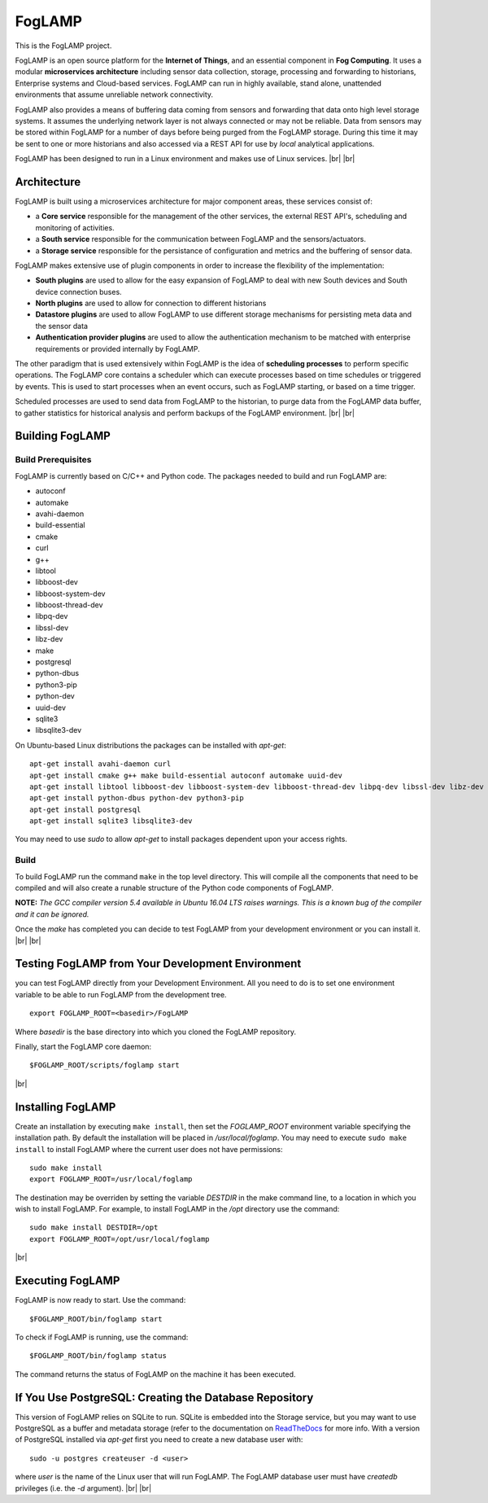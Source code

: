 .. |br| raw:: html

   <br />


*******
FogLAMP
*******

This is the FogLAMP project.

FogLAMP is an open source platform for the **Internet of Things**, and an essential component in **Fog Computing**. It uses a modular **microservices architecture** including sensor data collection, storage, processing and forwarding to historians, Enterprise systems and Cloud-based services. FogLAMP can run in highly available, stand alone, unattended environments that assume unreliable network connectivity.

FogLAMP also provides a means of buffering data coming from sensors and forwarding that data onto high level storage systems. It assumes the underlying network layer is not always connected or may not be reliable. Data from sensors may be stored within FogLAMP for a number of days before being purged from the FogLAMP storage. During this time it may be sent to one or more historians and also accessed via a REST API for use by *local* analytical applications.

FogLAMP has been designed to run in a Linux environment and makes use of Linux services.
|br| |br|

Architecture
============

FogLAMP is built using a microservices architecture for major component areas, these services consist of:

- a **Core service** responsible for the management of the other services, the external REST API's, scheduling and monitoring of activities.
- a **South service** responsible for the communication between FogLAMP and the sensors/actuators.
- a **Storage service** responsible for the persistance of configuration and metrics and the buffering of sensor data.

FogLAMP makes extensive use of plugin components in order to increase the flexibility of the implementation:

- **South plugins** are used to allow for the easy expansion of FogLAMP to deal with new South devices and South device connection buses.
- **North plugins** are used to allow for connection to different historians
- **Datastore plugins** are used to allow FogLAMP to use different storage mechanisms for persisting meta data and the sensor data
- **Authentication provider plugins** are used to allow the authentication mechanism to be matched with enterprise requirements or provided internally by FogLAMP.

The other paradigm that is used extensively within FogLAMP is the idea of **scheduling processes** to perform specific operations. The FogLAMP core contains a scheduler which can execute processes based on time schedules or triggered by events. This is used to start processes when an event occurs, such as FogLAMP starting, or based on a time trigger.

Scheduled processes are used to send data from FogLAMP to the historian, to purge data from the FogLAMP data buffer, to gather statistics for historical analysis and perform backups of the FogLAMP environment.
|br| |br|

Building FogLAMP
================

Build Prerequisites
-------------------

FogLAMP is currently based on C/C++ and Python code. The packages needed to build and run FogLAMP are:

- autoconf 
- automake 
- avahi-daemon
- build-essential
- cmake
- curl
- g++
- libtool 
- libboost-dev
- libboost-system-dev
- libboost-thread-dev
- libpq-dev
- libssl-dev
- libz-dev
- make
- postgresql
- python-dbus
- python3-pip
- python-dev
- uuid-dev
- sqlite3
- libsqlite3-dev

On Ubuntu-based Linux distributions the packages can be installed with *apt-get*:
::
   apt-get install avahi-daemon curl
   apt-get install cmake g++ make build-essential autoconf automake uuid-dev
   apt-get install libtool libboost-dev libboost-system-dev libboost-thread-dev libpq-dev libssl-dev libz-dev
   apt-get install python-dbus python-dev python3-pip
   apt-get install postgresql
   apt-get install sqlite3 libsqlite3-dev

You may need to use *sudo* to allow *apt-get* to install packages dependent upon your access rights.


Build
-----

To build FogLAMP run the command ``make`` in the top level directory. This will compile all the components that need to be compiled and will also create a runable structure of the Python code components of FogLAMP.

**NOTE:** *The GCC compiler version 5.4 available in Ubuntu 16.04 LTS raises warnings. This is a known bug of the compiler and it can be ignored.*

Once the *make* has completed you can decide to test FogLAMP from your development environment or you can install it. 
|br| |br|

Testing FogLAMP from Your Development Environment
=================================================

you can test FogLAMP directly from your Development Environment. All you need to do is to set one environment variable to be able to run FogLAMP from the development tree.
::
   export FOGLAMP_ROOT=<basedir>/FogLAMP

Where *basedir* is the base directory into which you cloned the FogLAMP repository.

Finally, start the FogLAMP core daemon:
::
   $FOGLAMP_ROOT/scripts/foglamp start

|br|

Installing FogLAMP
==================

Create an installation by executing ``make install``, then set the *FOGLAMP_ROOT* environment variable specifying the installation path. By default the installation will be placed in */usr/local/foglamp*. You may need to execute ``sudo make install`` to install FogLAMP where the current user does not have permissions:
::
   sudo make install
   export FOGLAMP_ROOT=/usr/local/foglamp

The destination may be overriden by setting the variable *DESTDIR* in the make command line, to a location in which you wish to install FogLAMP. For example, to install FogLAMP in the */opt* directory use the command:
::
   sudo make install DESTDIR=/opt
   export FOGLAMP_ROOT=/opt/usr/local/foglamp

|br|

Executing FogLAMP
=================

FogLAMP is now ready to start. Use the command:
::
   $FOGLAMP_ROOT/bin/foglamp start

To check if FogLAMP is running, use the command:
::
   $FOGLAMP_ROOT/bin/foglamp status

The command returns the status of FogLAMP on the machine it has been executed.


If You Use PostgreSQL: Creating the Database Repository
=======================================================

This version of FogLAMP relies on SQLite to run. SQLite is embedded into the Storage service, but you may want to use PostgreSQL as a buffer and metadata storage (refer to the documentation on `ReadTheDocs <http://foglamp.readthedocs.io>`_ for more info. With a version of PostgreSQL installed via *apt-get* first you need to create a new database user with:
::
   sudo -u postgres createuser -d <user>

where *user* is the name of the Linux user that will run FogLAMP. The FogLAMP database user must have *createdb* privileges (i.e. the *-d* argument).
|br| |br|

